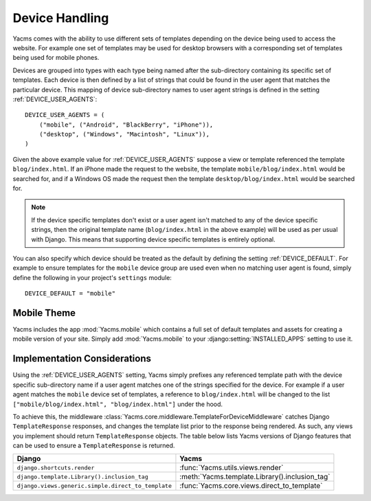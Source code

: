 ===============
Device Handling
===============

Yacms comes with the ability to use different sets of templates
depending on the device being used to access the website. For example one
set of templates may be used for desktop browsers with a corresponding set
of templates being used for mobile phones.

Devices are grouped into types with each type being named after the
sub-directory containing its specific set of templates. Each device is then
defined by a list of strings that could be found in the user agent that
matches the particular device. This mapping of device sub-directory names
to user agent strings is defined in the setting :ref:`DEVICE_USER_AGENTS`::

    DEVICE_USER_AGENTS = (
        ("mobile", ("Android", "BlackBerry", "iPhone")),
        ("desktop", ("Windows", "Macintosh", "Linux")),
    )

Given the above example value for :ref:`DEVICE_USER_AGENTS` suppose a
view or template referenced the template ``blog/index.html``. If an iPhone
made the request to the website, the template ``mobile/blog/index.html``
would be searched for, and if a Windows OS made the request then the template
``desktop/blog/index.html`` would be searched for.

.. note::

    If the device specific templates don't exist or a user agent isn't
    matched to any of the device specific strings, then the original
    template name (``blog/index.html`` in the above example) will be used
    as per usual with Django. This means that supporting device specific
    templates is entirely optional.

You can also specify which device should be treated as the default by
defining the setting :ref:`DEVICE_DEFAULT`. For example to ensure templates
for the ``mobile`` device group are used even when no matching user agent
is found, simply define the following in your project's ``settings``
module::

    DEVICE_DEFAULT = "mobile"

Mobile Theme
============

Yacms includes the app :mod:`Yacms.mobile` which contains a full
set of default templates and assets for creating a mobile version of
your site. Simply add :mod:`Yacms.mobile` to your :django:setting:`INSTALLED_APPS`
setting to use it.

Implementation Considerations
=============================

Using the :ref:`DEVICE_USER_AGENTS` setting, Yacms simply prefixes
any referenced template path with the device specific sub-directory name
if a user agent matches one of the strings specified for the device. For
example if a user agent matches the ``mobile`` device set of templates,
a reference to ``blog/index.html`` will be changed to the list
``["mobile/blog/index.html", "blog/index.html"]`` under the hood.

To achieve this, the middleware
:class:`Yacms.core.middleware.TemplateForDeviceMiddleware` catches Django
``TemplateResponse`` responses, and changes the template list prior to
the response being rendered. As such, any views you implement should
return ``TemplateResponse`` objects. The table below lists Yacms
versions of Django features that can be used to ensure a
``TemplateResponse`` is returned.

==================================================  ==================================================
Django                                              Yacms
==================================================  ==================================================
``django.shortcuts.render``                         :func:`Yacms.utils.views.render`
``django.template.Library().inclusion_tag``         :meth:`Yacms.template.Library().inclusion_tag`
``django.views.generic.simple.direct_to_template``  :func:`Yacms.core.views.direct_to_template`
==================================================  ==================================================
